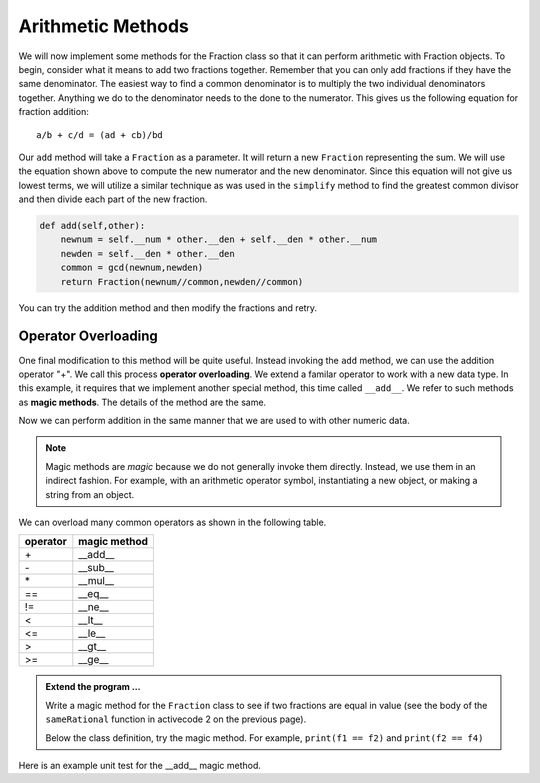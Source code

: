 ..  Copyright (C)  Brad Miller, David Ranum, Jeffrey Elkner, Peter Wentworth, Allen B. Downey, Chris
    Meyers, and Dario Mitchell.  Permission is granted to copy, distribute
    and/or modify this document under the terms of the GNU Free Documentation
    License, Version 1.3 or any later version published by the Free Software
    Foundation; with Invariant Sections being Forward, Prefaces, and
    Contributor List, no Front-Cover Texts, and no Back-Cover Texts.  A copy of
    the license is included in the section entitled "GNU Free Documentation
    License".


Arithmetic Methods
------------------

We will now implement some methods for the Fraction class so that it can perform arithmetic with Fraction
objects.  To begin, consider what it means to add two fractions together.
Remember that you can only add fractions if they have the same denominator.  The easiest way to find a common 
denominator is to multiply the two individual denominators together.  Anything we do to the denominator needs 
to the done to the numerator.  This gives us the following equation for fraction addition::

     a/b + c/d = (ad + cb)/bd


Our ``add`` method will take a ``Fraction`` as a parameter.  It will return a new ``Fraction`` representing 
the sum.  We will use the equation shown above to compute the new numerator and the new denominator.  Since 
this equation will not give us lowest terms, we will utilize a similar technique as was used in the ``simplify`` 
method to find the greatest common divisor and then divide each part of the new fraction.

.. sourcecode:: python

	def add(self,other):
	    newnum = self.__num * other.__den + self.__den * other.__num
	    newden = self.__den * other.__den
	    common = gcd(newnum,newden)
	    return Fraction(newnum//common,newden//common)

You can try the addition method and then modify the fractions and retry.


.. activecode:: c2q

    def gcd(m, n):
        while m % n != 0:
            oldm = m
            oldn = n
            m = oldn
            n = oldm % oldn
        return n

    class Fraction:
        def __init__(self, top, bottom):
            self.__num = top        # the numerator is on top
            self.__den = bottom     # the denominator is on the bottom

        def __str__(self):
            return '{}/{}'.format(self.__num, self.__den)

        def add(self,other):
            newnum = self.__num * other.__den + self.__den*other.__num
            newden = self.__den * other.__den
            common = gcd(newnum, newden)
            return Fraction(newnum // common, newden // common)

    f1 = Fraction(1, 6)
    f2 = Fraction(1, 2)
    f3 = f1.add(f2)
    print(f3)

.. index:: operator; overloading

Operator Overloading
~~~~~~~~~~~~~~~~~~~~

One final modification to this method will be quite useful.  Instead invoking the ``add`` method, we can use 
the addition operator "+".  We call this process **operator overloading**. We extend a familar operator to 
work with a new data type. In this example, it requires that we implement another special method, this time 
called ``__add__``. We refer to such methods as **magic methods**. The details of the method are the same.

.. activecode:: c2r

    def gcd(m, n):
        while m % n != 0:
            oldm = m
            oldn = n
            m = oldn
            n = oldm % oldn
        return n

    class Fraction:
        def __init__(self, top, bottom):
            self.__num = top        # the numerator is on top
            self.__den = bottom     # the denominator is on the bottom

        def __str__(self):
            return '{}/{}'.format(self.__num, self.__den)

        def __add__(self,other):
            newnum = self.__num * other.__den + self.__den * other.__num
            newden = self.__den * other.__den
            common = gcd(newnum, newden)
            return Fraction(newnum // common, newden // common)

    f1 = Fraction(1, 6)
    f2 = Fraction(1, 2)
    f3 = f1 + f2        # + operation is the __add__ method
    print(f3)
    f4 = Fraction(5,10)


Now we can perform addition in the same manner that we are used to with other numeric data.

.. index:: method; magic

.. note::
   Magic methods are *magic* because we do not generally invoke them directly. Instead, we use them in an
   indirect fashion. For example, with an arithmetic operator symbol, instantiating a new object, or
   making a string from an object.


We can overload many common operators as shown in the following table.


=========  =============
operator   magic method  
=========  =============
\+          __add__
\-          __sub__
\*          __mul__
==         __eq__
!=         __ne__
<          __lt__
<=         __le__
>          __gt__
>=         __ge__
=========  =============


.. admonition:: Extend the program ...

   Write a magic method for the ``Fraction`` class to see if two fractions are equal in value (see the 
   body of the ``sameRational`` function in activecode 2 on the previous page).

   Below the class definition, try the magic method. For example, ``print(f1 == f2)`` and ``print(f2 == f4)`` 
        

Here is an example unit test for the __add__ magic method.

.. activecode:: c2s

    def gcd(m, n):
        while m % n != 0:
            oldm = m
            oldn = n
            m = oldn
            n = oldm % oldn
        return n

    class Fraction:
        def __init__(self, top, bottom):
            self.__num = top        # the numerator is on top
            self.__den = bottom     # the denominator is on the bottom

        @property
        def num(self):
            return self.__num

        @property
        def den(self):
            return self.__den

        def __add__(self,other):
            newnum = self.__num * other.__den + self.__den * other.__num
            newden = self.__den * other.__den
            common = gcd(newnum, newden)
            return Fraction(newnum // common, newden // common)

    if __name__ == "__main__":
        import test
        f1 = Fraction(1, 6)
        f2 = Fraction(1, 2)
        f3 = f1 + f2
        test.testEqual(f3.num, 2)
        test.testEqual(f3.den, 3)





